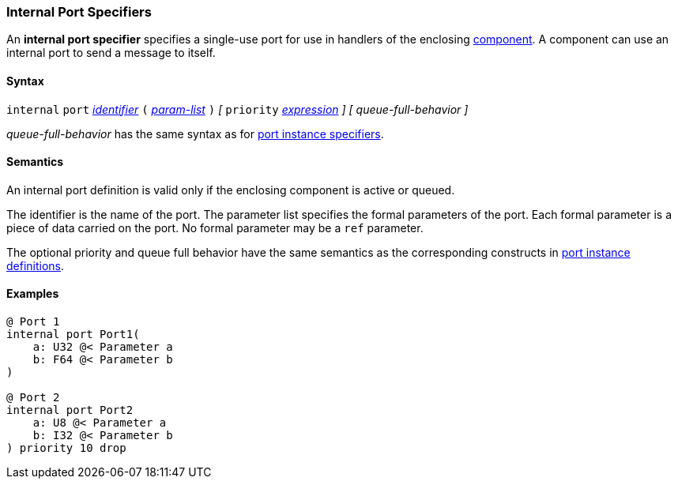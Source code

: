 === Internal Port Specifiers

An *internal port specifier* specifies 
a single-use port for use in handlers of the enclosing 
<<Definitions_Component-Definitions,component>>.
A component can use an internal port to send a message
to itself.

==== Syntax

`internal` `port`
<<Lexical-Elements_Identifiers,_identifier_>>
`(`
<<Formal-Parameter-Lists,_param-list_>>
`)`
_[_
`priority` <<Expressions,_expression_>>
_]_
_[_
_queue-full-behavior_
_]_

_queue-full-behavior_ has the same syntax as for 
<<Specifiers_Port-Instance-Specifiers,port instance specifiers>>.

==== Semantics

An internal port definition is valid only if the enclosing
component is active or queued.

The identifier is the name of the port.
The parameter list specifies the formal parameters of the
port.
Each formal parameter is a piece of data carried on the port.
No formal parameter may be a `ref` parameter.

The optional priority and queue full behavior have the same semantics as the 
corresponding constructs in <<Specifiers_Port-Instance-Specifiers,port 
instance definitions>>.

==== Examples

[source,fpp]
----
@ Port 1
internal port Port1(
    a: U32 @< Parameter a
    b: F64 @< Parameter b
)

@ Port 2
internal port Port2
    a: U8 @< Parameter a
    b: I32 @< Parameter b
) priority 10 drop
----
